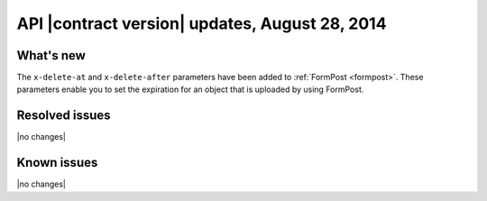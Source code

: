 API |contract version| updates, August 28, 2014
------------------------------------------------

What's new
~~~~~~~~~~

The ``x-delete-at`` and ``x-delete-after`` parameters have been added to
:ref:`FormPost <formpost>`. These parameters enable you to set the expiration
for an object that is uploaded by using FormPost.

Resolved issues
~~~~~~~~~~~~~~~

|no changes|

Known issues
~~~~~~~~~~~~

|no changes|
